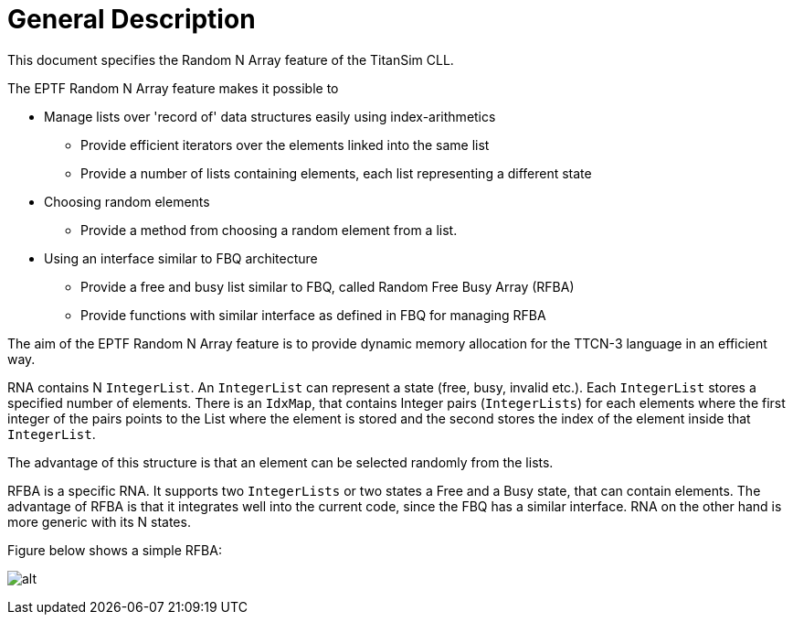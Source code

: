= General Description

This document specifies the Random N Array feature of the TitanSim CLL.

The EPTF Random N Array feature makes it possible to

* Manage lists over 'record of' data structures easily using index-arithmetics
** Provide efficient iterators over the elements linked into the same list
** Provide a number of lists containing elements, each list representing a different state
* Choosing random elements
** Provide a method from choosing a random element from a list.
* Using an interface similar to FBQ architecture
** Provide a free and busy list similar to FBQ, called Random Free Busy Array (RFBA)
** Provide functions with similar interface as defined in FBQ for managing RFBA

The aim of the EPTF Random N Array feature is to provide dynamic memory allocation for the TTCN-3 language in an efficient way.

RNA contains N `IntegerList`. An `IntegerList` can represent a state (free, busy, invalid etc.). Each `IntegerList` stores a specified number of elements. There is an `IdxMap`, that contains Integer pairs (`IntegerLists`) for each elements where the first integer of the pairs points to the List where the element is stored and the second stores the index of the element inside that `IntegerList`.

The advantage of this structure is that an element can be selected randomly from the lists.

RFBA is a specific RNA. It supports two `IntegerLists` or two states a Free and a Busy state, that can contain elements. The advantage of RFBA is that it integrates well into the current code, since the FBQ has a similar interface. RNA on the other hand is more generic with its N states.

Figure below shows a simple RFBA:

image:images/RFBA.png[alt]
